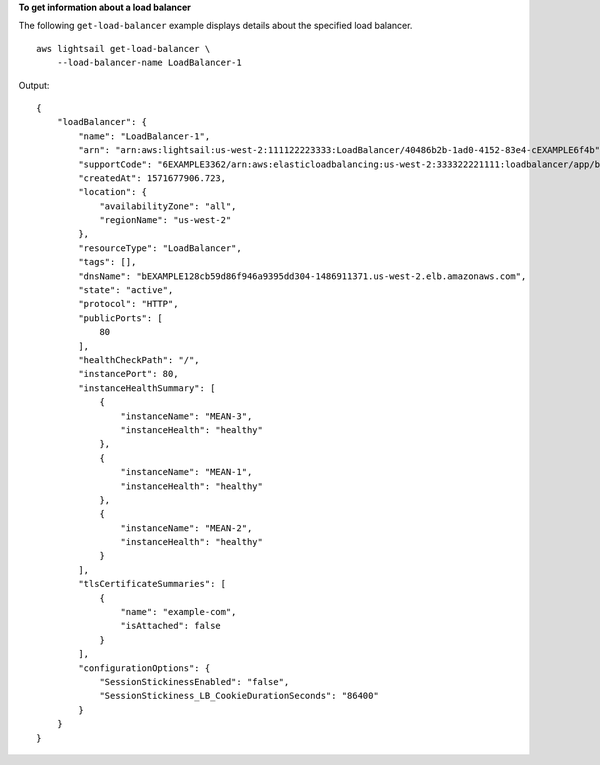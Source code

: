 **To get information about a load balancer**

The following ``get-load-balancer`` example displays details about the specified load balancer. ::

    aws lightsail get-load-balancer \
        --load-balancer-name LoadBalancer-1

Output::

    {
        "loadBalancer": {
            "name": "LoadBalancer-1",
            "arn": "arn:aws:lightsail:us-west-2:111122223333:LoadBalancer/40486b2b-1ad0-4152-83e4-cEXAMPLE6f4b",
            "supportCode": "6EXAMPLE3362/arn:aws:elasticloadbalancing:us-west-2:333322221111:loadbalancer/app/bEXAMPLE128cb59d86f946a9395dd304/1EXAMPLE8dd9d77e",
            "createdAt": 1571677906.723,
            "location": {
                "availabilityZone": "all",
                "regionName": "us-west-2"
            },
            "resourceType": "LoadBalancer",
            "tags": [],
            "dnsName": "bEXAMPLE128cb59d86f946a9395dd304-1486911371.us-west-2.elb.amazonaws.com",
            "state": "active",
            "protocol": "HTTP",
            "publicPorts": [
                80
            ],
            "healthCheckPath": "/",
            "instancePort": 80,
            "instanceHealthSummary": [
                {
                    "instanceName": "MEAN-3",
                    "instanceHealth": "healthy"
                },
                {
                    "instanceName": "MEAN-1",
                    "instanceHealth": "healthy"
                },
                {
                    "instanceName": "MEAN-2",
                    "instanceHealth": "healthy"
                }
            ],
            "tlsCertificateSummaries": [
                {
                    "name": "example-com",
                    "isAttached": false
                }
            ],
            "configurationOptions": {
                "SessionStickinessEnabled": "false",
                "SessionStickiness_LB_CookieDurationSeconds": "86400"
            }
        }
    }
